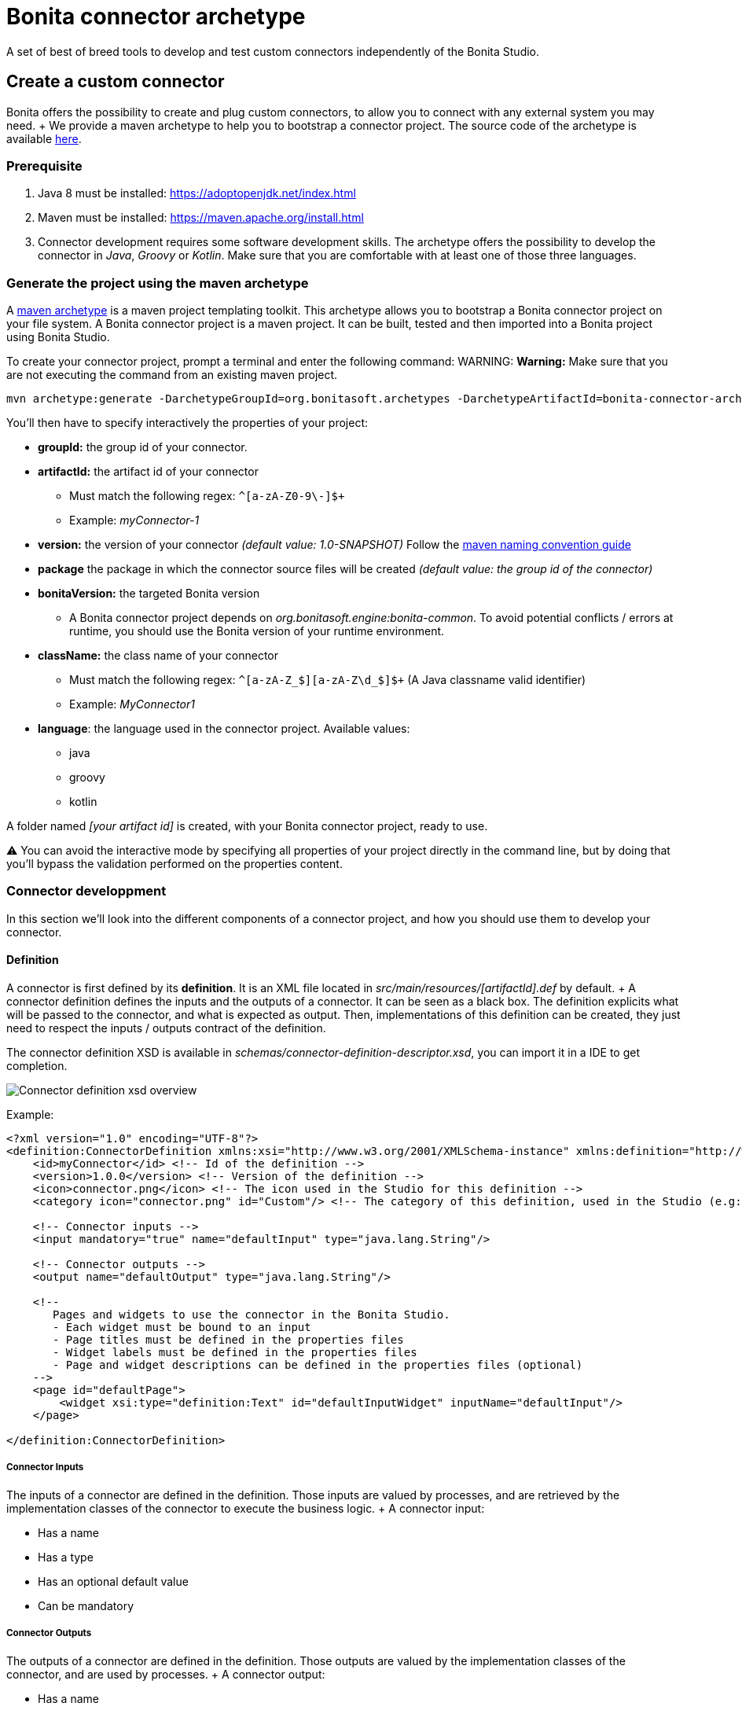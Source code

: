 = Bonita connector archetype

A set of best of breed tools to develop and test custom connectors independently of the Bonita Studio.

== Create a custom connector

Bonita offers the possibility to create and plug custom connectors, to allow you to connect with any external system you may need.
+ We provide a maven archetype to help you to bootstrap a connector project.
The source code of the archetype is available https://github.com/bonitasoft/bonita-connector-archetype[here].

=== Prerequisite

. Java 8 must be installed: https://adoptopenjdk.net/index.html
. Maven must be installed: https://maven.apache.org/install.html
. Connector development requires some software development skills.
The archetype offers the possibility to develop the connector in _Java_, _Groovy_ or _Kotlin_.
Make sure that you are comfortable with at least one of those three languages.

=== Generate the project using the maven archetype

A https://maven.apache.org/archetype/index.html[maven archetype] is a maven project templating toolkit.
This archetype allows you to bootstrap a Bonita connector project on your file system.
A Bonita connector project is a maven project.
It can be built, tested and then imported into a Bonita project using Bonita Studio.

To create your connector project, prompt a terminal and enter the following command:  WARNING: *Warning:* Make sure that you are not executing the command from an existing maven project.


----
mvn archetype:generate -DarchetypeGroupId=org.bonitasoft.archetypes -DarchetypeArtifactId=bonita-connector-archetype
----

You'll then have to specify interactively the properties of your project:

* *groupId:* the group id of your connector.
* *artifactId:* the artifact id of your connector
 ** Must match the following regex: `+^[a-zA-Z0-9\-]+$+`
 ** Example: _myConnector-1_
* *version:* the version of your connector _(default value: 1.0-SNAPSHOT)_ Follow the http://maven.apache.org/guides/mini/guide-naming-conventions.html[maven naming convention guide]
* *package* the package in which the connector source files will be created _(default value: the group id of the connector)_
* *bonitaVersion:* the targeted Bonita version
 ** A Bonita connector project depends on _org.bonitasoft.engine:bonita-common_.
To avoid potential conflicts / errors at runtime, you should use the Bonita version of your runtime environment.
* *className:* the class name of your connector
 ** Must match the following regex: `+^[a-zA-Z_$][a-zA-Z\d_$]+$+` (A Java classname valid identifier)
 ** Example: _MyConnector1_
* *language*: the language used in the connector project.
Available values:
 ** java
 ** groovy
 ** kotlin

A folder named _[your artifact id]_ is created, with your Bonita connector project, ready to use.

⚠️ You can avoid the interactive mode by specifying all properties of your project directly in the command line, but by doing that you'll bypass the validation performed on the properties content.

=== Connector developpment

In this section we'll look into the different components of a connector project, and how you should use them to develop your connector.

==== Definition

A connector is first defined by its *definition*.
It is an XML file located in _src/main/resources/[artifactId].def_ by default.
+ A connector definition defines the inputs and the outputs of a connector.
It can be seen as a black box.
The definition explicits what will be passed to the connector, and what is expected as output.
Then, implementations of this definition can be created, they just need to respect the inputs / outputs contract of the definition.

The connector definition XSD is available in _schemas/connector-definition-descriptor.xsd_, you can import it in a IDE to get completion.

image::images/connector-def-xsd-overview.png[Connector definition xsd overview]

Example:

[source,xml]
----
<?xml version="1.0" encoding="UTF-8"?>
<definition:ConnectorDefinition xmlns:xsi="http://www.w3.org/2001/XMLSchema-instance" xmlns:definition="http://www.bonitasoft.org/ns/connector/definition/6.1">
    <id>myConnector</id> <!-- Id of the definition -->
    <version>1.0.0</version> <!-- Version of the definition -->
    <icon>connector.png</icon> <!-- The icon used in the Studio for this definition -->
    <category icon="connector.png" id="Custom"/> <!-- The category of this definition, used in the Studio (e.g: http, script ...) -->

    <!-- Connector inputs -->
    <input mandatory="true" name="defaultInput" type="java.lang.String"/>

    <!-- Connector outputs -->
    <output name="defaultOutput" type="java.lang.String"/>

    <!--
       Pages and widgets to use the connector in the Bonita Studio.
       - Each widget must be bound to an input
       - Page titles must be defined in the properties files
       - Widget labels must be defined in the properties files
       - Page and widget descriptions can be defined in the properties files (optional)
    -->
    <page id="defaultPage">
        <widget xsi:type="definition:Text" id="defaultInputWidget" inputName="defaultInput"/>
    </page>

</definition:ConnectorDefinition>
----

===== Connector Inputs

The inputs of a connector are defined in the definition.
Those inputs are valued by processes, and are retrieved by the implementation classes of the connector to execute the business logic.
+ A connector input:

* Has a name
* Has a type
* Has an optional default value
* Can be mandatory

===== Connector Outputs

The outputs of a connector are defined in the definition.
Those outputs are valued by the implementation classes of the connector, and are used by processes.
+ A connector output:

* Has a name
* Has a type

===== Pages and widgets

A connector definition includes _pages_ and _widgets_.
Those elements define the UI that will appear in the Bonita Studio to configure the connector.

* A widget is bound to an input
* A page contains a set of widgets

The idea is to create pages for related inputs, so the person who will configure the connector will easily understand what he has to do.

All the available widgets are defined in the XSD.
You must reference the widget type in the tag to create a specific widget:

[source,xml]
----
<widget  xsi:type="definition:[WIDGET TYPE]"  id="[WIDGET ID]"  inputName="[CORRESPONDING INPUT]"/>
----

The widget id is used in the _.properties_ files to define and translate the widget name and the widget description.
+ The input name is used to bind this widget to one of the connector inputs.

Some widgets can require additional informations.
For example, if you want to create a select widget with a set of item to select, you will have to do something like that:

[source,xml]
----
<widget xsi:type="definition:Select" id="choiceWidget" inputName="choice">
    <items>Choice 1</items>
    <items>Choice 2</items>
    <items>Choice 3</items>
</widget>
----

==== Connector implementation

A _connector implementation_ implements a connector definition.
A definition defines a set on inputs / outputs, implementing a definition means use the provided inputs to create the expected outputs.
+ Several implementations can be created for a given definition.
A connector implementation can be updated at runtime in a Bonita bundle, as long as it implements the same definition.

A connector implementation is made of two elements:

* An xml file used to explicit the definition implemented, the dependencies required and the location of the implementation sources
* A set of Java based classes, constituting the implementation sources

===== Implementation XML file

The implementation XML file is located in _src/main/resources/[connector name].impl_ by default.
+ The connector definition XSD is available in _schemas/connector-implementation-descriptor.xsd_, you can import it in a IDE to get completion.

image::images/connector-impl-xsd-overview.png[Connector implementation xsd overview]

Example:

[source,xml]
----
<?xml version="1.0" encoding="UTF-8"?>
<implementation:connectorImplementation xmlns:implementation="http://www.bonitasoft.org/ns/connector/implementation/6.0">
  <implementationId>myConnector-impl</implementationId> <!-- Id of the implementation -->
  <implementationVersion>$implementation.version$</implementationVersion> <!-- Version of the implementation, retrieved from the pom.xml at build time -> ${project.version} -->
  <definitionId>myConnector</definitionId> <!-- Id of the definition implemented -->
  <definitionVersion>1.0.0</definitionVersion> <!-- Version of the definition implemented -->
  <implementationClassname>myGroupId.Connector</implementationClassname> <!-- Path to the main implementation class -->
  <description>Default connector implementation</description>

<!-- Implementation dependencies, retrieved from the pom.xml at build time -->
$Dependencies$

</implementation:connectorImplementation>
----

===== Implementation sources

The implementation sources contain all the logic of the connector:

* The validation of the inputs
* The connection / disconnection to any external system _(if required)_
* The execution of the business logic and the  creation of the outputs

The archetype offers the possibility to generate the default sources in Java, Groovy or Kotlin.
The build result will always be a Java archive (jar), no matters the langage selected.

The entry point of the implementation sources must extend the class _`org.bonitasoft.engine.connector.AbstractConnector`_.

Example (_Groovy_):

[source,groovy]
----
package myGroupId

import org.bonitasoft.engine.connector.AbstractConnector;
import org.bonitasoft.engine.connector.ConnectorException;
import org.bonitasoft.engine.connector.ConnectorValidationException;

class Connector extends AbstractConnector {

    def defaultInput = "defaultInput"
    def defaultOutput = "defaultOutput"

    /**
     * Perform validation on the inputs defined on the connector definition (src/main/resources/myConnector.def)
     * You should:
     * - validate that mandatory inputs are presents
     * - validate that the content of the inputs is coherent with your use case (e.g: validate that a date is / isn't in the past ...)
     */
    @Override
    def void validateInputParameters() throws ConnectorValidationException {
        checkMandatoryStringInput(defaultInput)
    }

    def checkMandatoryStringInput(inputName) throws ConnectorValidationException {
        def value = getInputParameter(inputName)
        if (value in String) {
            if (!value) {
                throw new ConnectorValidationException(this, "Mandatory parameter '$inputName' is missing.")
            }
        } else {
            throw new ConnectorValidationException(this, "'$inputName' parameter must be a String")
        }
    }

    /**
     * Core method:
     * - Execute all the business logic of your connector using the inputs (connect to an external service, compute some values ...).
     * - Set the output of the connector execution. If outputs are not set, connector fails.
     */
    @Override
    def void executeBusinessLogic() throws ConnectorException {
        def defaultInput = getInputParameter(defaultInput)
        setOutputParameter(defaultOutput, "$defaultInput - output".toString())
    }

    /**
     * [Optional] Open a connection to remote server
     */
    @Override
    def void connect() throws ConnectorException{}

    /**
     * [Optional] Close connection to remote server
     */
    @Override
    def void disconnect() throws ConnectorException{}
}
----

The methods _validateInputParameters_ and _executeBusinessLogic_ must be implemented, and are called by the Bonita engine when the connector is executed.
+ The methods _connect_ and _disconnect_ can be used to open and close a connection to a remote server.
The life cycle of the connection will then be managed by the Bonita engine.

==== Build a connector project

A connector project is built using Maven, and especially the https://maven.apache.org/plugins/maven-assembly-plugin/[maven assembly plugin].
+ The root _pom.xml_ file has the following parent:

[source,xml]
----
<parent>
    <groupId>org.bonitasoft.connectors</groupId>
    <artifactId>bonita-connectors</artifactId>
    <version>1.0.0</version>
</parent>
----

This parent contains the logic that make the replacements in the implementation xml file at build time.

By default, a zip archives is built containing all the definitions and implementations found in the project.
By importing this archive in a Bonita Studio you will import all the definitions and implementations created in the project

To build the connector project, type the following command at the root of the project :

----
./mvnw clean install
----

The built archive can be found in here `target/[artifact id]-[artifact version].zip` after the build.

== Example

In this example, we are going to create a connector to communicate with the https://swapi.dev/[Star Wars API].
It will take in input a Star Wars character name, and will return details on this character.

This connector will be implemented using:

* https://groovy-lang.org/[Groovy]: _A programming language based on the JVM_
* http://spockframework.org/[Spock]: _A test framework for Groovy applications_
* https://square.github.io/retrofit/[Retrofit]: _A library which allows to create typed http clients_

=== 1 - Generate project and retrieve dependencies

The first step is to generate  the maven project using the archetype:

----
mvn archetype:generate -DarchetypeGroupId=org.bonitasoft.archetypes -DarchetypeArtifactId=bonita-connector-archetype
----

* *groupId*: com.company.connector
* *artifactId*: connector-starwars
* *version*: 1.0.0-SNAPSHOT
* *package*: com.company.connector
* *bonitaVersion*: _[Your Bonita version]_ (ex: 7.10.4)
* *className*: ConnectorStarWars
* *language*: groovy
* *wrapper*: true

The generated project has the following skeleton:

image::images/connector-archetype-example/connector-project-overview.png[Connector project overview]

Add the following properties and dependencies to the existing ones in the pom.xml:

[source,xml]
----
<properties>
    <retrofit.version>2.9.0</retrofit.version>
    <logging-interceptor.version>3.11.0</logging-interceptor.version>
    <converter-jackson.version>2.4.0</converter-jackson.version>
    <mockwebserver.version>3.14.8</mockwebserver.version>
</properties>

<dependencies>
    <dependency>
        <groupId>com.squareup.retrofit2</groupId>
        <artifactId>retrofit</artifactId>
        <version>${retrofit.version}</version>
    </dependency>
    <dependency>
        <groupId>com.squareup.okhttp3</groupId>
        <artifactId>logging-interceptor</artifactId>
        <version>${logging-interceptor.version}</version>
    </dependency>
    <dependency>
        <groupId>com.squareup.retrofit2</groupId>
        <artifactId>converter-jackson</artifactId>
        <version>${converter-jackson.version}</version>
        <exclusions>
            <exclusion>
                <groupId>com.fasterxml.jackson.core</groupId>
                <artifactId>jackson-databind</artifactId>
            </exclusion>
        </exclusions>
    </dependency>

    <dependency>
        <groupId>com.squareup.okhttp3</groupId>
        <artifactId>mockwebserver</artifactId>
        <version>${mockwebserver.version}</version>
        <scope>test</scope>
    </dependency>
</dependencies>
----

If you are interested by test coverage, you can add the following jacoco configuration:

[source,xml]
----
<plugin>
    <groupId>org.jacoco</groupId>
    <artifactId>jacoco-maven-plugin</artifactId>
    <version>0.8.5</version>
    <executions>
        <execution>
            <goals>
                <goal>prepare-agent</goal>
            </goals>
        </execution>
        <!-- attached to Maven test phase -->
        <execution>
            <id>report</id>
            <phase>test</phase>
            <goals>
                <goal>report</goal>
            </goals>
        </execution>
    </executions>
</plugin>
----

=== 2 - Define connector inputs

The connector inputs are defined in the connector definition.
+ Open the file _src/main/resources/connector-starwars.def_ + We are first going to create two inputs for the connector:

* An input *_name_*, which will contain the name of a star wars character
* An input *_url_*, which will contain the API server url (so if the API server URL changes in the future, the service will still be usable).

Remove the default input from the definition, and add the two following inputs:

[source,xml]
----
<input mandatory="true" name="name" type="java.lang.String"/>
<input mandatory="true" name="url" type="java.lang.String" defaultValue="http://swapi.dev/"/>
----

Then we are going to create a _page_ and two _widgets_ for those inputs.
_Pages_ and _widgets_ are used by the Bonita Studio to create a User Interface from the connector definition.

Replace the default page by the following one:

[source,xml]
----
<page id="starWarsPage">
    <!--
    A widget has a type (Text, combo box ...), an id and an input name.
    - The name must reference an existing input
    - The id is used in the property file to reference the widget
    -->
    <widget xsi:type="definition:Text" id="nameWidget" inputName="name"/>
    <widget xsi:type="definition:Text" id="urlWidget" inputName="url"/>
</page>
----

For each page and widget , a name and a description must be added  in the property file, else the Studio is unable to display the element.
+ Open the file _src/main/resources/connector-starwars.properties_ and replace the content for the default page and widgets by the following:

----
starWarsPage.pageTitle=Star Wars connector - configuration page
starWarsPage.pageDescription=Indicate a Star Wars character name, and the service base URl if required.
nameWidget.label=Character name
nameWidget.description=The name of the character to retrieve
urlWidget.label=URL
urlWidget.description=The service base url
----

=== 3 - Create the retrofit service and the model

Retrofit is a library allowing to create typed HTTP clients.
+ We will first create a data model, and then a retrofit service typed with this model.

==== The model

The model should match the API response structure, else some custom convertors are required.
+ Here is an example of an API call and the response:

----
GET /api/people/?search=yoda
----

[source,json]
----
{
    "count": 1,
    "next": null,
    "previous": null,
    "results": [
        {
            "name": "Yoda",
            "height": "66",
            "mass": "17",
            "hair_color": "white",
            "skin_color": "green",
            "eye_color": "brown",
            "birth_year": "896BBY",
            "gender": "male"
            ...
        }
    ]
}
----

Our model will contain two Classes :

* *_PersonResponse_*, which will represent the raw response, and only contain the result list.
* *_Person_*, which will represent an element of the result list.

Create a new package _model_ in the package _com.company.connector_, and add those two classes in this package:

[source,groovy]
----
package com.company.connector.model

import com.fasterxml.jackson.annotation.JsonIgnoreProperties

@JsonIgnoreProperties(ignoreUnknown = true)
class Person implements Serializable {

    String name

    String gender

    String height

    String homeworld
}
----

[source,groovy]
----
package com.company.connector.model

import com.fasterxml.jackson.annotation.JsonIgnoreProperties
import com.fasterxml.jackson.annotation.JsonProperty

@JsonIgnoreProperties(ignoreUnknown = true)
class PersonResponse implements Serializable {

    @JsonProperty("results")
    List<Person> persons = []
}
----

_note:_ The API returns many informations about a single star wars character.
In order to keep it simple, we decided to just include a few of them in our Person model, but fill free to add other fields if you want to.

==== The service

A retrofit service is a Java interface.
Specific annotations on methods are used to define the service.
+ In the package _com.company.connector_, create the Interface _StarWarsService_:

[source,groovy]
----
package com.company.connector

import com.company.connector.model.PersonResponse
import retrofit2.Call
import retrofit2.http.GET
import retrofit2.http.Headers
import retrofit2.http.Query

interface StarWarsService {

    @Headers("Accept: application/json")
    @GET("api/people")
    def Call<PersonResponse> person(@Query("search") String name)
}
----

This service declares a single GET endpoint on _api/people_, with a query parameter _search_.

=== 4 - Define connector output

Now that the model is created, we can define the connector outputs.
+ Connector outputs are defined in the definition.
+ Open the file _src/main/resources/connector-starwars.def_, and replace the default output by the following one:

[source,xml]
----
<output name="person" type="com.company.connector.model.Person"/>
----

_note:_ The type of a connector output must be *_serializable_*.

=== 5 - Implement and test connector logic

The main class of the connector has already been created during the project generation.
This class is in charge of:

* Performing validation on connector inputs
* Connecting / disconnecting to any external service
* Executing the connector logic (call the API in our case)
* Setting connector outputs

The main class of a connector is referenced in the implementation.
In our case, it's the class _ConnectorStarWars_.
+ Open the file _src/main/groovy/com.company.connector.ConnectorStarWars.groovy_, and the associated test file _src/test/groovy/com.company.connector.ConnectorStarWarsTest.groovy_

We will complete and test this class in three steps:

. Input validation
. Retrofit service creation
. API call

==== Input validation

We will only validate that the two mandatory String inputs are provided by the user.
+ Complete the method _validateInputParameters_ with the following content:

[source,groovy]
----
    def static final NAME_INPUT = "name"
    def static final URL_INPUT = "url"

    @Override
    def void validateInputParameters() throws ConnectorValidationException {
        checkMandatoryStringInput(NAME_INPUT)
        checkMandatoryStringInput(URL_INPUT)
    }

    def checkMandatoryStringInput(inputName) throws ConnectorValidationException {
        def value = getInputParameter(inputName)
        if (value in String) {
            if (!value) {
                throw new ConnectorValidationException(this, "Mandatory parameter '$inputName' is missing.")
            }
        } else {
            throw new ConnectorValidationException(this, "'$inputName' parameter must be a String")
        }
    }
----

Add the following tests in the test class, to validate the behavior when an input is incorrect:

[source,groovy]
----
    def should_throw_exception_if_mandatory_input_is_missing() {
        given: 'Connector with missing input'
        def connector = new ConnectorStarWars()

        when: 'Validating inputs'
        connector.validateInputParameters()

        then: 'ConnectorValidationException is thrown'
        thrown ConnectorValidationException
    }

    def should_throw_exception_if_mandatory_input_is_empty() {
        given: 'A connector without an empty input'
        def connector = new ConnectorStarWars()
        connector.setInputParameters([(ConnectorStarWars.NAME_INPUT):''])

        when: 'Validating inputs'
        connector.validateInputParameters()

        then: 'ConnectorValidationException is thrown'
        thrown ConnectorValidationException
    }

    def should_throw_exception_if_mandatory_input_is_not_a_string() {
        given: 'A connector without an integer input'
        def connector = new ConnectorStarWars()
        connector.setInputParameters([(ConnectorStarWars.NAME_INPUT):38])

        when: 'Validating inputs'
        connector.validateInputParameters()

        then: 'ConnectorValidationException is thrown'
        thrown ConnectorValidationException
    }
----

==== Retrofit service creation

In the class _ConnectorStarWars_, replace the method _connect_ by the following one.
We do not need to implement the disconnect method, as there is no authentication.
Creating the service in the _connect_ method  ensure that the service will be created once (and only once) before the logic execution.

[source,groovy]
----
def StarWarsService service

@Override
def void connect() throws ConnectorException {
    def httpClient = createHttpClient(new HttpLoggingInterceptor().setLevel(HttpLoggingInterceptor.Level.BASIC))
    service = createService(httpClient, getInputParameter(URL_INPUT))
}

def static OkHttpClient createHttpClient(Interceptor... interceptors) {
    def clientBuilder = new OkHttpClient.Builder()
    if (interceptors) {
        interceptors.each { clientBuilder.interceptors().add(it) }
    }
    clientBuilder.build()
}

def static StarWarsService createService(OkHttpClient client, String baseUrl) {
    new Retrofit.Builder()
            .client(client)
            .addConverterFactory(JacksonConverterFactory.create())
            .baseUrl(baseUrl)
            .build()
            .create(StarWarsService.class)
}
----

The service is created using a http client with a simple logging interceptor, and the retrofit builder.
+ Our model matchs the HTTP response so we do not need to provide custom convertor to the retrofit builder.

We are going to create an integration test for this service: + in _src/test/groovy_, create the class _com.company.connector.StarWarsServiceTest.groovy_ with the following content:

[source,groovy]
----
package com.company.connector

import com.company.connector.model.PersonResponse
import okhttp3.logging.HttpLoggingInterceptor
import retrofit2.Response
import spock.lang.Specification

class StarWarsServiceTest extends Specification {

    /**
     * Service integration test - internet required
     */
    def should_retrieve_luke_data_using_retrofit() {
        given: 'A service'
        def httpClient = ConnectorStarWars.createHttpClient(new HttpLoggingInterceptor().setLevel(HttpLoggingInterceptor.Level.BODY))
        def service = ConnectorStarWars.createService(httpClient, "http://swapi.dev/")

        when: 'Searching for luke'
        def call = service.person("Luke")
        def Response<PersonResponse> response = call.execute()

        then: 'Should contain Luke data'
        assert response.isSuccessful() == true
        assert response.body.persons.size() == 1
        assert response.body.persons[0].name == "Luke Skywalker"
    }
}
----

==== API call

We are finally going to perform the API call to retrieve details on a Star Wars character, and then put those details in the related connector output.
+ In the class _ConnectorStarWars_,  replace the method _executeBusinessLogic_ by the following one.

[source,groovy]
----
def static final PERSON_OUTPUT = "person"

@Override
def void executeBusinessLogic() throws ConnectorException {
    def name = getInputParameter(NAME_INPUT)
    log.info "$NAME_INPUT : $name"
    // Retrieve the retrofit service created during the connect phase, call the 'person' endpoint with the name parameter
    def response = getService().person(name).execute()
    if (response.isSuccessful()) {
        def persons = response.body.getPersons()
        if (!persons.isEmpty()) {
            def person = persons[0]
            setOutputParameter(PERSON_OUTPUT, person)
        } else {
            throw new ConnectorException("$name not found")
        }
    } else {
        throw new ConnectorException(response.message())
    }
}
----

In order to test the logic of our connector, we are going to mock the Star Wars web server using _MockWebServer_.
Thus we will be able to unitary test that the http response is correctly parsed, the output correctly set, and that server errors are managed.

Add the following tests in the test class _ConnectorStarWarsTest_:

[source,groovy]
----
def server
def connector

def setup() {
    server = new MockWebServer()
    def url = server.url("/")
    def baseUrl = "http://${url.host}:${url.port}"

    def httpClient = ConnectorStarWars.createHttpClient(new HttpLoggingInterceptor().setLevel(HttpLoggingInterceptor.Level.BODY))
    def service = ConnectorStarWars.createService(httpClient, baseUrl)

    connector = new ConnectorStarWars()
    connector.service = service
}

def cleanup() {
    server.shutdown();
}

/**
 * Connector unit test - no internet required
 */
def should_fetch_person() {
    given: 'A person name'
    def name = 'Luke'
    and: 'A related person JSON response'
    def body = """
        {"results": [
            {
                "name":"$name Skywalker",
                "height":"172",
                "mass":"77",
                "hair_color":"blond",
                "skin_color":"fair",
                "eye_color":"blue",
                "birth_year":"19BBY",
                "gender":"male",
                "homeworld":"http://swapi.dev/api/planets/1/"
            }
        ]}
    """
    server.enqueue(new MockResponse().setBody(body))

    when: 'Executing connector'
    connector.setInputParameters(['name': name])
    connector.executeBusinessLogic()

    then: 'Connector output should contain the person data'
    def outputParameters = connector.outputParameters
    outputParameters.size() == 1

    def person = outputParameters.get(ConnectorStarWars.PERSON_OUTPUT)
    person instanceof Person
    person.name == "Luke Skywalker"
}

/**
 * Connector unit test - no internet required
 */
def should_get_unknown_person() {
    given: 'An API server'
    String body = "{\"results\":[]}"
    server.enqueue(new MockResponse().setBody(body))

    when: 'Executing business logic'
    def name = 'Luke'
    connector.setInputParameters(['name': name])
    connector.executeBusinessLogic()

    then: 'Connector should throw exception'
    def e = thrown(ConnectorException)
    e.getMessage() == "$name not found"
}

/**
 * Connector unit test - no internet required
 */
def should_handle_server_error() {
    given: 'An API server'
    server.enqueue(new MockResponse().setResponseCode(500))

    when: 'Executing business logic'
    def name = 'Luke'
    connector.setInputParameters(['name': name])
    connector.executeBusinessLogic()

    then: 'Connector should throw exception'
    def e = thrown(ConnectorException)
    e.getMessage() == "Server Error"
}
----

=== 6 - Build and import the connector in Bonita

The implementation of the connector is finished.
+ You can build the connector using the following command line at the root of the project:

----
./mvnw clean package
----

The result of the build is a zip archive present in the target folder : _connector-starwars-1.0.0-SNAPSHOT.zip_.
This archive can be imported in a Bonita Studio (from the menu development \-> connector \-> import), and is ready to be used in processes.
